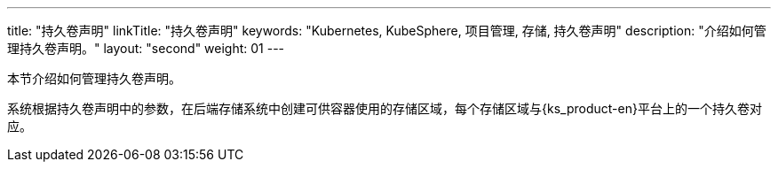 ---
title: "持久卷声明"
linkTitle: "持久卷声明"
keywords: "Kubernetes, KubeSphere, 项目管理, 存储, 持久卷声明"
description: "介绍如何管理持久卷声明。"
layout: "second"
weight: 01
---



本节介绍如何管理持久卷声明。

系统根据持久卷声明中的参数，在后端存储系统中创建可供容器使用的存储区域，每个存储区域与{ks_product-en}平台上的一个持久卷对应。
